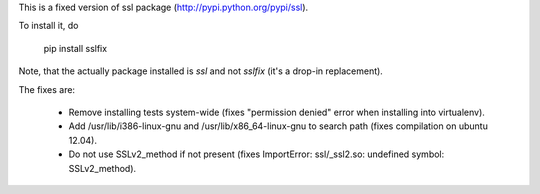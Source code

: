 This is a fixed version of ssl package (http://pypi.python.org/pypi/ssl).

To install it, do

  pip install sslfix

Note, that the actually package installed is `ssl` and not `sslfix` (it's a drop-in replacement).

The fixes are:

 - Remove installing tests system-wide (fixes "permission denied" error when installing into virtualenv).
 - Add /usr/lib/i386-linux-gnu and /usr/lib/x86_64-linux-gnu to search path (fixes compilation on ubuntu 12.04).
 - Do not use SSLv2_method if not present (fixes ImportError: ssl/_ssl2.so: undefined symbol: SSLv2_method).
